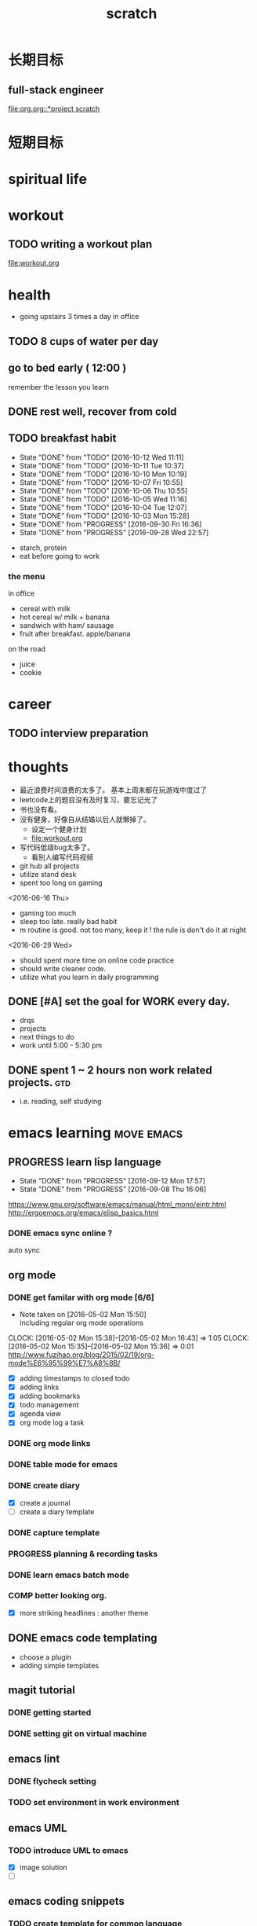 #+TITLE: scratch 
#+DESCRIPTION: this file is to track miscs 
#+TODO: TODO | DONE
#+TODO: READY PROGRESS | COMP

* 长期目标 
** full-stack engineer 
[[file:org.org::*project scratch]]

* 短期目标
* spiritual life 

* workout 
** TODO writing a workout plan 
[[file:workout.org]]

* health
- going upstairs 3 times a day in office
** TODO 8 cups of water per day
** go to bed early ( 12:00 )
remember the lesson you learn 
** DONE rest well, recover from cold 

** TODO breakfast habit 
   SCHEDULED: <2016-10-13 Thu .+1d>
   - State "DONE"       from "TODO"       [2016-10-12 Wed 11:11]
   - State "DONE"       from "TODO"       [2016-10-11 Tue 10:37]
   - State "DONE"       from "TODO"       [2016-10-10 Mon 10:19]
   - State "DONE"       from "TODO"       [2016-10-07 Fri 10:55]
   - State "DONE"       from "TODO"       [2016-10-06 Thu 10:55]
   - State "DONE"       from "TODO"       [2016-10-05 Wed 11:16]
   - State "DONE"       from "TODO"       [2016-10-04 Tue 12:07]
   - State "DONE"       from "TODO"       [2016-10-03 Mon 15:28]
   - State "DONE"       from "PROGRESS"   [2016-09-30 Fri 16:36]
   - State "DONE"       from "PROGRESS"   [2016-09-28 Wed 22:57]
   :PROPERTIES:
   :STYLE:    habit
   :LAST_REPEAT: [2016-10-12 Wed 11:11]
   :END:
- starch, protein 
- eat before going to work 

*** the menu
in office 
- cereal with milk
- hot cereal w/ milk + banana
- sandwich with ham/ sausage 
- fruit after breakfast. apple/banana 

on the road 
- juice 
- cookie





* career
** TODO interview preparation


* thoughts 
- 最近浪费时间浪费的太多了。 基本上周末都在玩游戏中度过了
- leetcode上的题目没有及时复习，要忘记光了
- 书也没有看。
- 没有健身，好像自从结婚以后人就懒掉了。
  - 设定一个健身计划
  - file:workout.org
- 写代码低级bug太多了。 
  - 看别人编写代码视频
- git hub all projects
- utilize stand desk 
- spent too long on gaming 

<2016-06-16 Thu>
- gaming too much
- sleep too late. really bad habit 
- m routine is good. not too many, keep it ! the rule is don't do it at night

<2016-06-29 Wed>
- should spent more time on online code practice 
- should write cleaner code. 
- utilize what you learn in daily programming 





** DONE [#A] set the goal for WORK every day. 
- drqs
- projects 
- next things to do
- work until 5:00 - 5:30 pm

** DONE spent 1 ~ 2 hours non work related projects.			:gtd:
- i.e. reading, self studying 



* emacs learning						 :move:emacs:
** PROGRESS learn lisp language
   SCHEDULED: <2016-09-23 Fri ++5d>
   - State "DONE"       from "PROGRESS"   [2016-09-12 Mon 17:57]
   - State "DONE"       from "PROGRESS"   [2016-09-08 Thu 16:06]
   :PROPERTIES:
   :LAST_REPEAT: [2016-09-12 Mon 17:57]
   :END:
https://www.gnu.org/software/emacs/manual/html_mono/eintr.html
[[http://ergoemacs.org/emacs/elisp_basics.html]]
*** DONE emacs sync online ? 
    CLOSED: [2016-05-02 Mon 22:03]
auto sync 

** org mode 
*** DONE get familar with org mode [6/6]
    - Note taken on [2016-05-02 Mon 15:50] \\
      including regular org mode operations
    CLOCK: [2016-05-02 Mon 15:38]--[2016-05-02 Mon 16:43] =>  1:05
    CLOCK: [2016-05-02 Mon 15:35]--[2016-05-02 Mon 15:36] =>  0:01
http://www.fuzihao.org/blog/2015/02/19/org-mode%E6%95%99%E7%A8%8B/
- [X] adding timestamps to closed todo 
- [X] adding links 
- [X] adding bookmarks 
- [X] todo management  
- [X] agenda view
- [X] org mode log a task 

*** DONE org mode links 
    CLOSED: [2016-04-25 Mon 23:30]
    
*** DONE table mode for emacs 
    CLOSED: [2016-04-28 Thu 18:04]
*** DONE create diary
    CLOSED: [2016-05-03 Tue 11:48]
- [X] create a journal
- [ ] create a diary template

*** DONE capture template 
    CLOSED: [2016-05-03 Tue 11:48]
*** PROGRESS planning & recording tasks 
*** DONE learn emacs batch mode
    CLOSED: [2016-10-07 Fri 16:00]
*** COMP better looking org.
    CLOSED: [2016-10-05 Wed 15:02]
- [X] more striking headlines : another theme 


** DONE emacs code templating 
   CLOSED: [2016-05-21 Sat 23:18]
- choose a plugin
- adding simple templates

** magit tutorial 
*** DONE getting started 
    CLOSED: [2016-04-25 Mon 19:18]

*** DONE setting git on virtual machine 
    CLOSED: [2016-04-26 Tue 13:58]


** emacs lint 
*** DONE flycheck setting 

*** TODO set environment in work environment 
    
** emacs UML
*** TODO introduce UML to emacs 
- [X] image solution
- [ ] 


** emacs coding snippets
*** TODO create template for common language

** emacs shortcut 
*** DONE install emacs shortcut 
*** TODO install emacs window management 
    
** emacs helm mode 
*** DONE regular helm mode 
    CLOSED: [2016-04-28 Thu 17:31]


** emacs mode cheetsheet
| <11> mode name | <20> link            |
|----------------+----------------------|
| helm           |                      |
| org mode       |                      |
| magit          |                      |




** DONE emacs code re-factoring 

* self-improvement 
** TODO code refactoring tutorial				   :worktime:
   SCHEDULED: <2016-09-30 Fri ++1w>
   - State "DONE"       from "PROGRESS"   [2016-09-15 Thu 18:18]
   - State "DONE"       from "TODO"       [2016-07-22 Fri 16:45]
   - State "DONE"       from "TODO"       [2016-07-22 Fri 16:45]
   - State "DONE"       from "TODO"       [2016-07-22 Fri 16:45]
   - State "DONE"       from "TODO"       [2016-07-22 Fri 16:45]
   - State "DONE"       from "TODO"       [2016-07-01 Fri 16:19]
   - State "DONE"       from "TODO"       [2016-06-16 Thu 18:08]
   - State "DONE"       from "TODO"       [2016-06-09 Thu 18:53]
   - State "DONE"       from "TODO"       [2016-05-17 Tue 03:50]
   :PROPERTIES:
   :LAST_REPEAT: [2016-09-15 Thu 18:18]
   :END:
file:refactor.org





* Productivity
** DONE publish script to publish article
** TODO find a way to learn more in work 

** TODO [#B] mouse-less work flow

** TODO daily work work-flow

** TODO archive for org mode.
- make a emacs command 



* PET project thoughts						    :project:
** idea, automate everything. 
- what can be automated during work? 
- what can be done during daily work 
- what can be done to help boosting productivity
- what can be done to help better investment 

** stock tracker.
- depending on [[file:org.org::investment]]


** a email processor 
Analyze your email.


** communicate board with miaomiao

* learn new things 
** PROGRESS try out unit-test. 
   CLOCK: [2016-09-19 Mon 15:25]--[2016-09-19 Mon 16:51] =>  1:26
   CLOCK: [2016-08-22 Mon 18:00]--[2016-08-22 Mon 18:23] =>  0:23
- [X] test driven development 
- [ ] unit test for nodejs project

** DONE subscribe programming blogs
   CLOSED: [2016-08-18 Thu 23:19]
- coding horror 

* entertainment
** DONE create a music playlist
   DEADLINE: <2016-07-10 Sun>
   - Note taken on [2016-07-11 Mon 16:16] \\
     postpone 









** DONE install gtx 1070 and play
   CLOSED: [2016-09-15 Thu 00:55]



** DONE overclock the system.
- [ ] resolve the driver issue. follow the steps
  - check disk: chkdsk C: /f /r /x
  - download the latest intel burn test
  - stock voltage. 
  - run with the max fan speed 
  - another power plan. 
  - check gpu voltage temp.
  - mem-test
  - switch the cord  
  - calculate the power consumption 

- [X] overclock the system to stable 
  - [X] 4.2 ghz for now 
  - [X] 4.4 ghz is the goal 

- 4.2 g spec, 
  - adaptive core voltage: turbo 1.19v
  - cpu llc calibration set to 5
  - set up in bios 
  - cpu fan no extreme quiet mode
  - [X] prime 95
  - [X] intel extreme score: 

- 4.4 g spec
  - adaptive core voltage: turbo 1.19v
  - cpu llc calibration set to 5
  - [X] prime 95 1 night 
  - intel extreme score:

- notes
  - the max voltage should be < 1.3
  - llc calibration to avoid vdrop, otherwise can't reach 1.2 

** TODO future cpu overclock
  - [ ] testing in game in-game OSD
  - [ ] lower voltage 
  - [ ] to 4.5 ghz
  - [ ] mem setting 

** TODO game list
writing down the games plan to play
- dark souls 3 
- total war warhammer
  - w/ new dlc 
- gta 5
- witcher 3 
- pillars of eternity 
- xcom 2
- ark
- casual 
  - overwatch
  - league of legend 

I think it's better writing game journal/reviview
*** PROGRESS gaming benchmark 
    SCHEDULED: <2016-10-05 Wed>
    :PROPERTIES:
    :Effort:   30m
    :END:
- under nvidia default advanced setting
  let 3d application decides
- hwinfo + rivtuner does it affect the performance (test total war) 

- [X] total war: all ultra 100+ fps
- [X] witcher 3 : hair-work AA off, vsync off, large town 60+ fps
- [ ] GTA  



*** COMP setting up config for ark 
    CLOSED: [2016-10-07 Fri 12:13] SCHEDULED: <2016-10-03 Mon>
    - Note taken on [2016-10-04 Tue 13:01] \\
      after first try, everything seems fine. but the fps doesn't change a lot
this is good game to play with miaomiao. 
- [X] benchmark. 
  - cpu, freq 1-4, temp 1-4, utilization 1-4 
  - gpu, freq, temp. utilization, gpu mem, freq 
  - mem, usage. 
- setting 
  - [X] resolution scaling should be 100 %
  - [X] disable the audio
  - [X] nvidia panel setting to default: let's try let 3d app decide
  - [X] tweak nvidia panel
  - [X] try board-less 

** gaming goals 
*** Ark.
**** TODO writing notes in game 
- build raft 
- explore other places 
- new colony.

* INBOX 
** COMP eBay sell items  
   CLOSED: [2016-10-05 Wed 11:19]
** TODO call python script in emacs?  
** TODO things you r interested in.  
** PROGRESS record time 
- recording daily time spent on website
- weekly analysis 
- give reports 
- migrate this item to habit 

** TODO discuss with miaomiao what to do next 
** TODO create a menu list 
- adding menu to the web 



** TODO push current todos to your mail.  
** TODO message push system 
